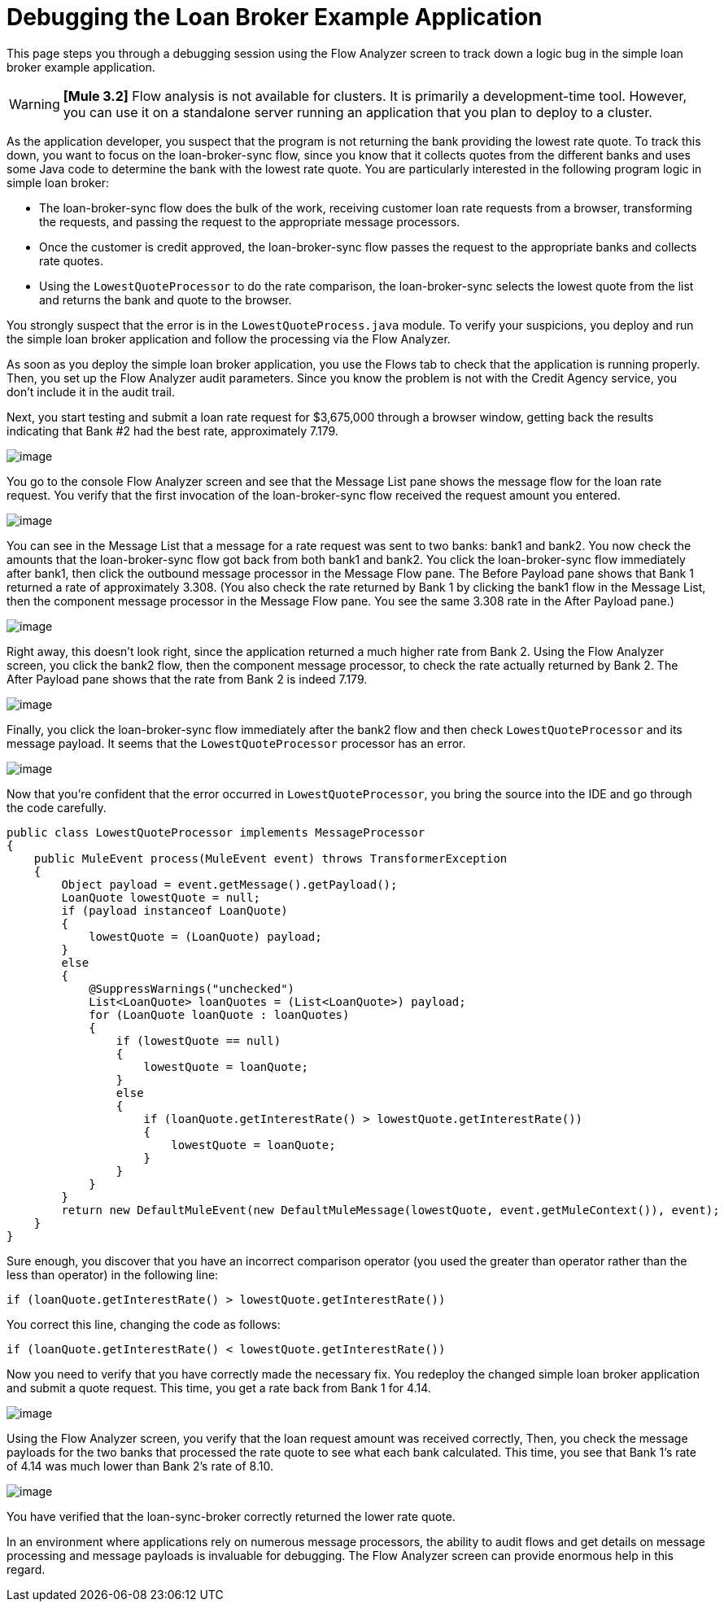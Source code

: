 = Debugging the Loan Broker Example Application

This page steps you through a debugging session using the Flow Analyzer screen to track down a logic bug in the simple loan broker example application.

[WARNING]
*[Mule 3.2]* Flow analysis is not available for clusters. It is primarily a development-time tool. However, you can use it on a standalone server running an application that you plan to deploy to a cluster.

As the application developer, you suspect that the program is not returning the bank providing the lowest rate quote. To track this down, you want to focus on the loan-broker-sync flow, since you know that it collects quotes from the different banks and uses some Java code to determine the bank with the lowest rate quote. You are particularly interested in the following program logic in simple loan broker:

* The loan-broker-sync flow does the bulk of the work, receiving customer loan rate requests from a browser, transforming the requests, and passing the request to the appropriate message processors.

* Once the customer is credit approved, the loan-broker-sync flow passes the request to the appropriate banks and collects rate quotes.

* Using the `LowestQuoteProcessor` to do the rate comparison, the loan-broker-sync selects the lowest quote from the list and returns the bank and quote to the browser.

You strongly suspect that the error is in the `LowestQuoteProcess.java` module. To verify your suspicions, you deploy and run the simple loan broker application and follow the processing via the Flow Analyzer.

As soon as you deploy the simple loan broker application, you use the Flows tab to check that the application is running properly. Then, you set up the Flow Analyzer audit parameters. Since you know the problem is not with the Credit Agency service, you don't include it in the audit trail.

Next, you start testing and submit a loan rate request for $3,675,000 through a browser window, getting back the results indicating that Bank #2 had the best rate, approximately 7.179.

image:/documentation/download/attachments/122752004/rate-result-bad.png?version=1&modificationDate=1301102881025[image]

You go to the console Flow Analyzer screen and see that the Message List pane shows the message flow for the loan rate request. You verify that the first invocation of the loan-broker-sync flow received the request amount you entered.

image:/documentation/download/attachments/122752004/loan-broker-sync1.png?version=1&modificationDate=1301102863289[image]

You can see in the Message List that a message for a rate request was sent to two banks: bank1 and bank2. You now check the amounts that the loan-broker-sync flow got back from both bank1 and bank2. You click the loan-broker-sync flow immediately after bank1, then click the outbound message processor in the Message Flow pane. The Before Payload pane shows that Bank 1 returned a rate of approximately 3.308. (You also check the rate returned by Bank 1 by clicking the bank1 flow in the Message List, then the component message processor in the Message Flow pane. You see the same 3.308 rate in the After Payload pane.)

image:/documentation/download/attachments/122752004/loan-broker-sync2.png?version=1&modificationDate=1301102863298[image]

Right away, this doesn't look right, since the application returned a much higher rate from Bank 2. Using the Flow Analyzer screen, you click the bank2 flow, then the component message processor, to check the rate actually returned by Bank 2. The After Payload pane shows that the rate from Bank 2 is indeed 7.179.

image:/documentation/download/attachments/122752004/loan-broker-sync3.png?version=1&modificationDate=1301102863306[image]

Finally, you click the loan-broker-sync flow immediately after the bank2 flow and then check `LowestQuoteProcessor` and its message payload. It seems that the `LowestQuoteProcessor` processor has an error.

image:/documentation/download/attachments/122752004/loan-broker-sync4.png?version=1&modificationDate=1301102863280[image]

Now that you're confident that the error occurred in `LowestQuoteProcessor`, you bring the source into the IDE and go through the code carefully.

[source, java]
----
public class LowestQuoteProcessor implements MessageProcessor
{
    public MuleEvent process(MuleEvent event) throws TransformerException
    {
        Object payload = event.getMessage().getPayload();
        LoanQuote lowestQuote = null;
        if (payload instanceof LoanQuote)
        {
            lowestQuote = (LoanQuote) payload;
        }
        else
        {
            @SuppressWarnings("unchecked")
            List<LoanQuote> loanQuotes = (List<LoanQuote>) payload;
            for (LoanQuote loanQuote : loanQuotes)
            {
                if (lowestQuote == null)
                {
                    lowestQuote = loanQuote;
                }
                else
                {
                    if (loanQuote.getInterestRate() > lowestQuote.getInterestRate())
                    {
                        lowestQuote = loanQuote;
                    }
                }
            }
        }
        return new DefaultMuleEvent(new DefaultMuleMessage(lowestQuote, event.getMuleContext()), event);
    }
}
----

Sure enough, you discover that you have an incorrect comparison operator (you used the greater than operator rather than the less than operator) in the following line:

[source]
----
if (loanQuote.getInterestRate() > lowestQuote.getInterestRate())
----

You correct this line, changing the code as follows:

[source]
----
if (loanQuote.getInterestRate() < lowestQuote.getInterestRate())
----

Now you need to verify that you have correctly made the necessary fix. You redeploy the changed simple loan broker application and submit a quote request. This time, you get a rate back from Bank 1 for 4.14.

image:/documentation/download/attachments/122752004/rate-result-good.png?version=1&modificationDate=1301102881039[image] +

Using the Flow Analyzer screen, you verify that the loan request amount was received correctly, Then, you check the message payloads for the two banks that processed the rate quote to see what each bank calculated. This time, you see that Bank 1's rate of 4.14 was much lower than Bank 2's rate of 8.10.

image:/documentation/download/attachments/122752004/loan-broker-sync5.png?version=1&modificationDate=1301102863268[image]

You have verified that the loan-sync-broker correctly returned the lower rate quote.

In an environment where applications rely on numerous message processors, the ability to audit flows and get details on message processing and message payloads is invaluable for debugging. The Flow Analyzer screen can provide enormous help in this regard.
